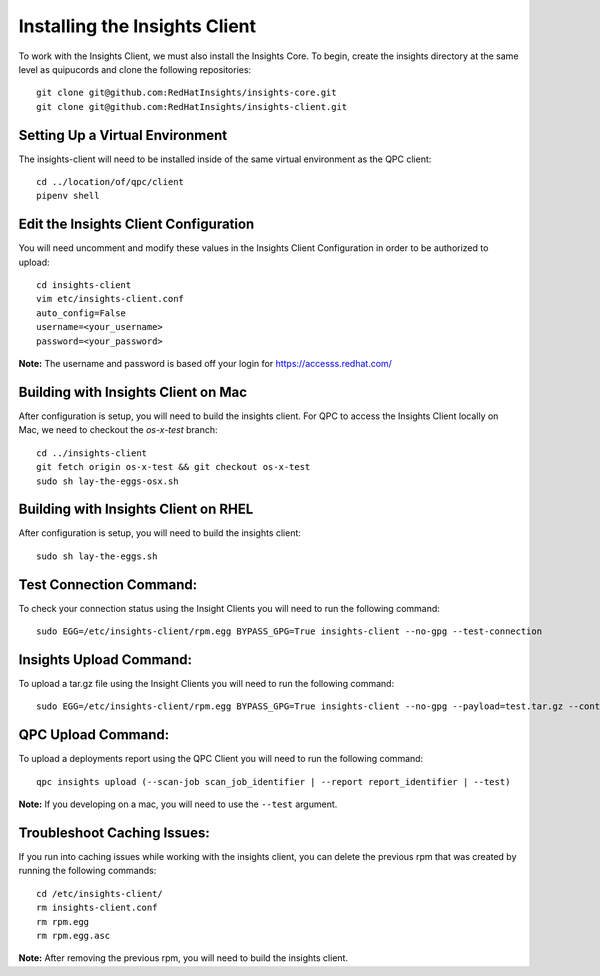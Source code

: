 Installing the Insights Client
------------------------------
To work with the Insights Client, we must also install the Insights Core. To begin, create the insights directory at the same level as quipucords and clone the following repositories::

    git clone git@github.com:RedHatInsights/insights-core.git
    git clone git@github.com:RedHatInsights/insights-client.git

Setting Up a Virtual Environment
^^^^^^^^^^^^^^^^^^^^^^^^^^^^^^^^
The insights-client will need to be installed inside of the same virtual environment as the QPC client::

    cd ../location/of/qpc/client
    pipenv shell

Edit the Insights Client Configuration
^^^^^^^^^^^^^^^^^^^^^^^^^^^^^^^^^^^^^^
You will need uncomment and modify these values in the Insights Client Configuration in order to be authorized to upload::

    cd insights-client
    vim etc/insights-client.conf
    auto_config=False
    username=<your_username>
    password=<your_password>

**Note:** The username and password is based off your login for https://accesss.redhat.com/

Building with Insights Client on Mac
^^^^^^^^^^^^^^^^^^^^^^^^^^^^^^^^^^^^^^
After configuration is setup, you will need to build the insights client. For QPC to access the Insights Client locally on Mac, we need to checkout the `os-x-test` branch::

    cd ../insights-client
    git fetch origin os-x-test && git checkout os-x-test
    sudo sh lay-the-eggs-osx.sh

Building with Insights Client on RHEL
^^^^^^^^^^^^^^^^^^^^^^^^^^^^^^^^^^^^^^^
After configuration is setup, you will need to build the insights client::

    sudo sh lay-the-eggs.sh

Test Connection Command:
^^^^^^^^^^^^^^^^^^^^^^^^
To check your connection status using the Insight Clients you will need to run the following command::

    sudo EGG=/etc/insights-client/rpm.egg BYPASS_GPG=True insights-client --no-gpg --test-connection

Insights Upload Command:
^^^^^^^^^^^^^^^^^^^^^^^^
To upload a tar.gz file using the Insight Clients you will need to run the following command::

    sudo EGG=/etc/insights-client/rpm.egg BYPASS_GPG=True insights-client --no-gpg --payload=test.tar.gz --content-type=application/vnd.redhat.qpc.test+tgz

QPC Upload Command:
^^^^^^^^^^^^^^^^^^^
To upload a deployments report using the QPC Client you will need to run the following command::

    qpc insights upload (--scan-job scan_job_identifier | --report report_identifier | --test)

**Note:** If you developing on a mac, you will need to use the ``--test`` argument.

Troubleshoot Caching Issues:
^^^^^^^^^^^^^^^^^^^^^^^^^^
If you run into caching issues while working with the insights client, you can delete the previous rpm that was created by running the following commands::

    cd /etc/insights-client/
    rm insights-client.conf
    rm rpm.egg
    rm rpm.egg.asc

**Note:** After removing the previous rpm, you will need to build the insights client.
